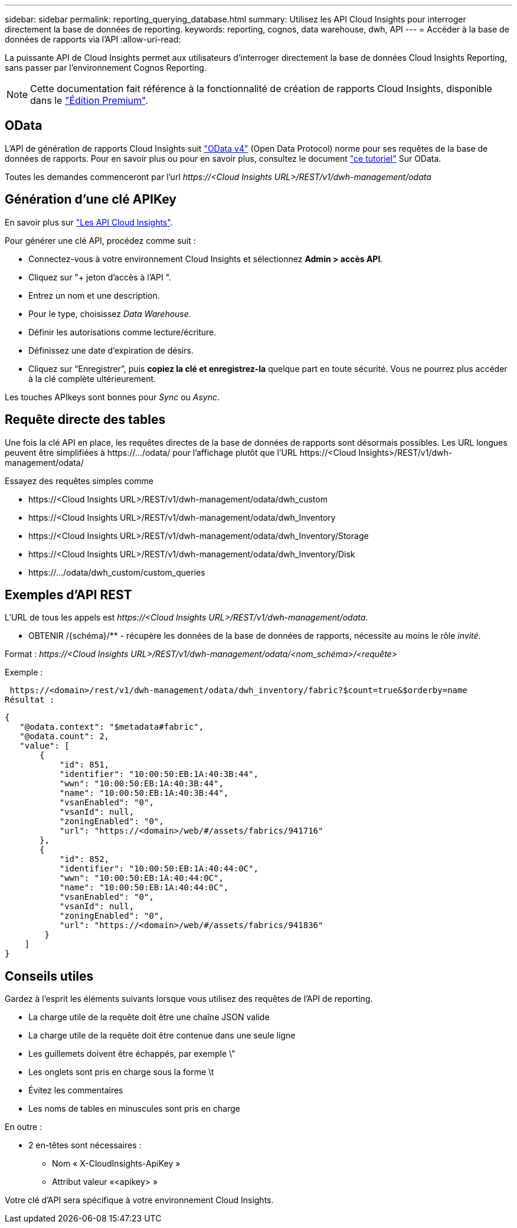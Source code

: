 ---
sidebar: sidebar 
permalink: reporting_querying_database.html 
summary: Utilisez les API Cloud Insights pour interroger directement la base de données de reporting. 
keywords: reporting, cognos, data warehouse, dwh, API 
---
= Accéder à la base de données de rapports via l'API
:allow-uri-read: 


[role="lead"]
La puissante API de Cloud Insights permet aux utilisateurs d'interroger directement la base de données Cloud Insights Reporting, sans passer par l'environnement Cognos Reporting.


NOTE: Cette documentation fait référence à la fonctionnalité de création de rapports Cloud Insights, disponible dans le link:/concept_subscribing_to_cloud_insights.html#editions["Édition Premium"].



== OData

L'API de génération de rapports Cloud Insights suit link:https://www.odata.org/["OData v4"] (Open Data Protocol) norme pour ses requêtes de la base de données de rapports. Pour en savoir plus ou pour en savoir plus, consultez le document link:https://www.odata.org/getting-started/basic-tutorial/["ce tutoriel"] Sur OData.

Toutes les demandes commenceront par l'url _\https://<Cloud Insights URL>/REST/v1/dwh-management/odata_



== Génération d'une clé APIKey

En savoir plus sur link:API_Overview.html["Les API Cloud Insights"].

Pour générer une clé API, procédez comme suit :

* Connectez-vous à votre environnement Cloud Insights et sélectionnez *Admin > accès API*.
* Cliquez sur "+ jeton d'accès à l'API ".
* Entrez un nom et une description.
* Pour le type, choisissez _Data Warehouse_.
* Définir les autorisations comme lecture/écriture.
* Définissez une date d'expiration de désirs.
* Cliquez sur “Enregistrer”, puis *copiez la clé et enregistrez-la* quelque part en toute sécurité. Vous ne pourrez plus accéder à la clé complète ultérieurement.


Les touches APIkeys sont bonnes pour _Sync_ ou _Async_.



== Requête directe des tables

Une fois la clé API en place, les requêtes directes de la base de données de rapports sont désormais possibles. Les URL longues peuvent être simplifiées à \https://.../odata/ pour l'affichage plutôt que l'URL \https://<Cloud Insights>/REST/v1/dwh-management/odata/

Essayez des requêtes simples comme

* \https://<Cloud Insights URL>/REST/v1/dwh-management/odata/dwh_custom
* \https://<Cloud Insights URL>/REST/v1/dwh-management/odata/dwh_Inventory
* \https://<Cloud Insights URL>/REST/v1/dwh-management/odata/dwh_Inventory/Storage
* \https://<Cloud Insights URL>/REST/v1/dwh-management/odata/dwh_Inventory/Disk
* \https://.../odata/dwh_custom/custom_queries




== Exemples d'API REST

L'URL de tous les appels est _\https://<Cloud Insights URL>/REST/v1/dwh-management/odata_.

* OBTENIR /{schéma}/** - récupère les données de la base de données de rapports, nécessite au moins le rôle _invité_.


Format : _\https://<Cloud Insights URL>/REST/v1/dwh-management/odata/<nom_schéma>/<requête>_

Exemple :

 https://<domain>/rest/v1/dwh-management/odata/dwh_inventory/fabric?$count=true&$orderby=name
Résultat :

....
{
   "@odata.context": "$metadata#fabric",
   "@odata.count": 2,
   "value": [
       {
           "id": 851,
           "identifier": "10:00:50:EB:1A:40:3B:44",
           "wwn": "10:00:50:EB:1A:40:3B:44",
           "name": "10:00:50:EB:1A:40:3B:44",
           "vsanEnabled": "0",
           "vsanId": null,
           "zoningEnabled": "0",
           "url": "https://<domain>/web/#/assets/fabrics/941716"
       },
       {
           "id": 852,
           "identifier": "10:00:50:EB:1A:40:44:0C",
           "wwn": "10:00:50:EB:1A:40:44:0C",
           "name": "10:00:50:EB:1A:40:44:0C",
           "vsanEnabled": "0",
           "vsanId": null,
           "zoningEnabled": "0",
           "url": "https://<domain>/web/#/assets/fabrics/941836"
        }
    ]
}
....


== Conseils utiles

Gardez à l'esprit les éléments suivants lorsque vous utilisez des requêtes de l'API de reporting.

* La charge utile de la requête doit être une chaîne JSON valide
* La charge utile de la requête doit être contenue dans une seule ligne
* Les guillemets doivent être échappés, par exemple \"
* Les onglets sont pris en charge sous la forme \t
* Évitez les commentaires
* Les noms de tables en minuscules sont pris en charge


En outre :

* 2 en-têtes sont nécessaires :
+
** Nom « X-CloudInsights-ApiKey »
** Attribut valeur «<apikey> »




Votre clé d'API sera spécifique à votre environnement Cloud Insights.
